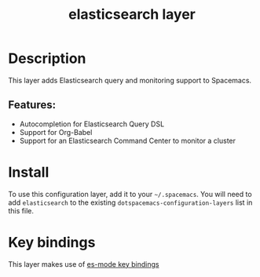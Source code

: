 #+title: elasticsearch layer

#+tags: dsl|layer|programming

[[file:img/elasticsearch.png]]

* Table of Contents                     :TOC_5_gh:noexport:
- [[#description][Description]]
  - [[#features][Features:]]
- [[#install][Install]]
- [[#key-bindings][Key bindings]]

* Description
This layer adds Elasticsearch query and monitoring support to Spacemacs.

** Features:
- Autocompletion for Elasticsearch Query DSL
- Support for Org-Babel
- Support for an Elasticsearch Command Center to monitor a cluster

* Install
To use this configuration layer, add it to your =~/.spacemacs=. You will need to
add =elasticsearch= to the existing =dotspacemacs-configuration-layers= list in this
file.

* Key bindings
This layer makes use of [[https://github.com/dakrone/es-mode#keyboard-shortcuts][es-mode key bindings]]
